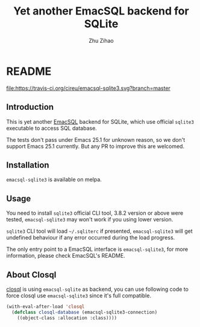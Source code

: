 # Created 2019-09-26 Thu 23:40
#+TITLE: Yet another EmacSQL backend for SQLite
#+AUTHOR: Zhu Zihao
* README

[[https://melpa.org/#/emacsql-sqlite3][file:https://melpa.org/packages/emacsql-sqlite3.svg]]
[[https://travis-ci.org/cireu/emacsql-sqlite3][file:https://travis-ci.org/cireu/emacsql-sqlite3.svg?branch=master]]

** Introduction

This is yet another [[https://github.com/skeeto/emacsql][EmacSQL]] backend for SQLite, which use official =sqlite3=
executable to access SQL database.

The tests don't pass under Emacs 25.1 for unknown reason, so we don't support
Emacs 25.1 currently. But any PR to improve this are welcomed.

** Installation

=emacsql-sqlite3= is available on melpa.

** Usage

You need to install =sqlite3= official CLI tool, 3.8.2 version or above were
tested, =emacsql-sqlite3= may won't work if you using lower version.

=sqlite3= CLI tool will load =~/.sqliterc= if presented, =emacsql-sqlite3=
will get undefined behaviour if any error occurred during the load progress.

The only entry point to a EmacSQL interface is =emacsql-sqlite3=, for more
information, please check EmacSQL's README.

** About Closql

[[https://github.com/emacscollective/closql][closql]] is using =emacsql-sqlite= as backend, you can use following code to force
closql use =emacsql-sqlite3= since it's full compatible.

#+BEGIN_SRC emacs-lisp
  (with-eval-after-load 'closql
    (defclass closql-database (emacsql-sqlite3-connection)
      ((object-class :allocation :class))))
#+END_SRC
